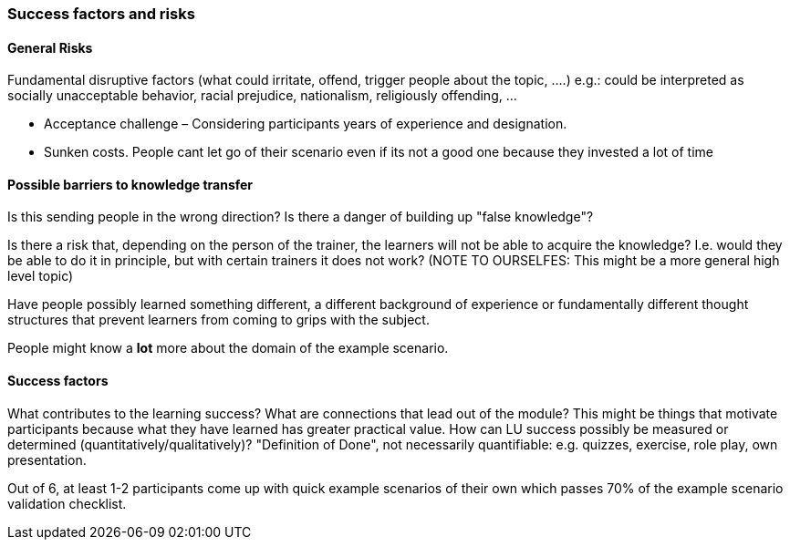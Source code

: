 // tag::EN[]
[discrete]
=== Success factors and risks
// tag::EN[]

// --------------------------------------------------------------------

// tag::EN[]
==== General Risks
// tag::EN[]

// tag::REMARK[]
[sidebar]
====
Fundamental disruptive factors (what could irritate, offend, trigger people about the topic, ....) e.g.:  could be interpreted as socially unacceptable behavior, racial prejudice, nationalism, religiously offending, ...
====
// end::REMARK[]

// tag::EN[]
* Acceptance challenge – Considering participants years of experience and designation.
* Sunken costs. People cant let go of their scenario even if its not a good one because they invested a lot of time
// end::EN[]

// --------------------------------------------------------------------


// tag::EN[]
==== Possible barriers to knowledge transfer
// tag::EN[]

// tag::REMARK[]
[sidebar]
====
Is this sending people in the wrong direction?  Is there a danger of building up "false knowledge"?

Is there a risk that, depending on the person of the trainer, the learners will not be able to acquire the knowledge? I.e. would they be able to do it in principle, but with certain trainers it does not work?
(NOTE TO OURSELFES: This might be a more general high level topic)

Have people possibly learned something different, a different background of experience or fundamentally different thought structures that prevent learners from coming to grips with the subject.
====
// end::REMARK[]

// tag::EN[]
People might know a *lot* more about the domain of the example scenario.
// end::EN[]

// --------------------------------------------------------------------

// tag::EN[]
==== Success factors
// tag::EN[]

// tag::REMARK[]
[sidebar]
====
What contributes to the learning success? What are connections that lead out of the module? This might be things that motivate participants because what they have learned has greater practical value. How can LU success possibly be measured or determined (quantitatively/qualitatively)? "Definition of Done", not necessarily quantifiable: e.g. quizzes, exercise, role play, own presentation. 
====
// end::REMARK[]

// tag::EN[]
Out of 6, at least 1-2 participants come up with quick example scenarios of their own which passes 70% of the example scenario validation checklist.
// end::EN[]

// --------------------------------------------------------------------
